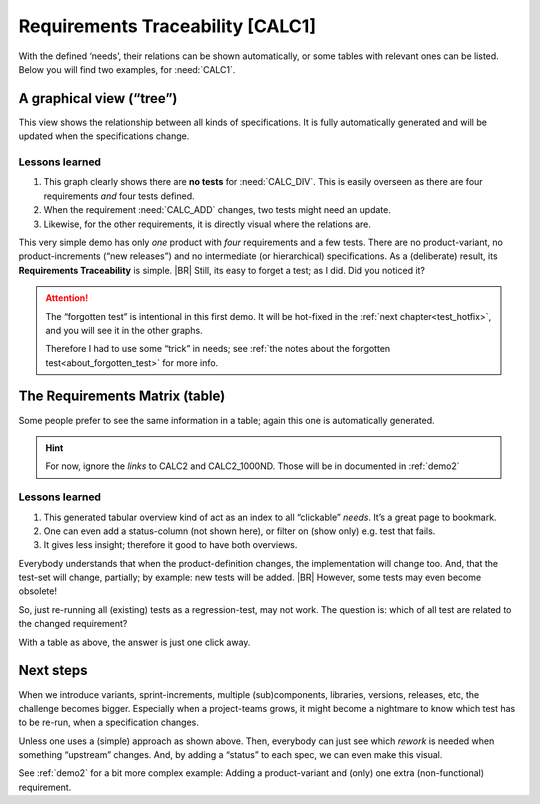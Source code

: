 Requirements Traceability [CALC1]
**********************************

With the defined ‘needs’, their relations can be shown automatically, or some tables with relevant ones can be
listed. Below you will find two examples, for :need:`CALC1`.

.. _demo1_graph:

A graphical view (“tree”)
=========================

This view shows the relationship between all kinds of specifications. It is fully automatically generated and will be
updated when the specifications change.

.. needflow::
   :tags: demo1;general


Lessons learned
---------------

#. This graph clearly shows there are **no tests** for :need:`CALC_DIV`. This is easily overseen as there are four
   requirements *and* four tests defined.
#. When the requirement :need:`CALC_ADD` changes, two tests might need an update.
#. Likewise, for the other requirements, it is directly visual where the relations are.

This very simple demo has only *one* product with *four* requirements and a few tests. There are no product-variant, no
product-increments (“new releases”) and no intermediate (or hierarchical) specifications. As a (deliberate) result, its
**Requirements Traceability** is simple.
|BR|
Still, its easy to forget a test; as I did. Did you noticed it?

.. attention::

   .. _forgotten_test:

   The “forgotten test” is intentional in this first demo.  It will be hot-fixed in the :ref:`next
   chapter<test_hotfix>`, and you will see it in the other graphs.

   Therefore I had to use some “trick” in needs; see :ref:`the notes about the forgotten test<about_forgotten_test>` for
   more info.


The Requirements Matrix (table)
===============================

Some people prefer to see the same information in a table; again this one is automatically generated.

.. needtable::
   :tags: demo1;general
   :style: table
   :columns: id;type;title;incoming;outgoing
   :sort: type

.. hint::

   For now, ignore the *links* to CALC2 and CALC2_1000ND. Those will be in documented in :ref:`demo2`

Lessons learned
---------------

#. This generated tabular overview kind of act as an index to all “clickable” *needs*. It’s a great page to bookmark.
#. One can even add a status-column (not shown here), or filter on (show only) e.g. test that fails.
#. It gives less insight; therefore it good to have both overviews.


Everybody understands that when the product-definition changes, the implementation will change too. And, that the
test-set will change, partially; by example: new tests will be added.
|BR|
However, some tests may even become obsolete!

So, just re-running all (existing) tests as a regression-test, may not work. The question is: which of all test are
related to the changed requirement?

With a table as above, the answer is just one click away.


Next steps
==========

When we introduce variants, sprint-increments, multiple (sub)components, libraries, versions, releases, etc, the
challenge becomes bigger. Especially when a project-teams grows, it might become a nightmare to know which test has to
be re-run, when a specification changes.

Unless one uses a (simple) approach as shown above. Then, everybody can just see which *rework* is needed when something
“upstream” changes. And, by adding a “status” to each spec, we can even make this visual.

See :ref:`demo2` for a bit more complex example: Adding a product-variant and (only) one extra (non-functional)
requirement.
